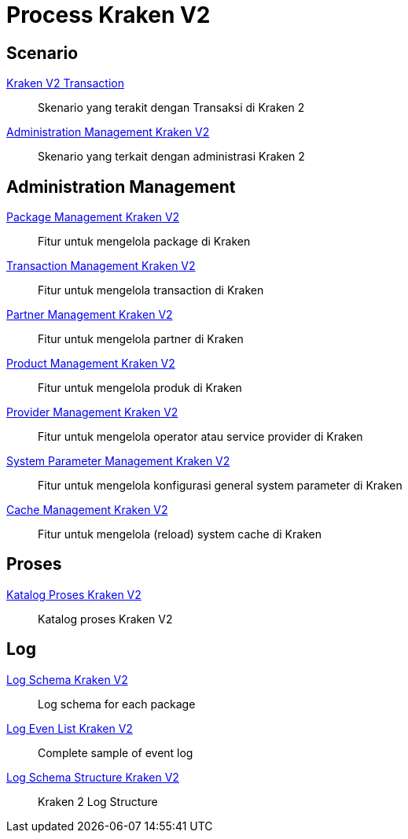 = Process Kraken V2

== Scenario

<<./transaction-kraken-v2.adoc#, Kraken V2 Transaction>>

____
Skenario yang terakit dengan Transaksi di Kraken 2
____

<<./administration-management-kraken-v2.adoc#,Administration Management Kraken V2>>

____
Skenario yang terkait dengan administrasi Kraken 2
____

== Administration Management

<<./package-management.adoc#, Package Management Kraken V2>>

____
Fitur untuk mengelola package di Kraken
____

<<./transaction-management.adoc#, Transaction Management Kraken V2>>

____
Fitur untuk mengelola transaction di Kraken
____

<<./partner-management.adoc#, Partner Management Kraken V2>>

____
Fitur untuk mengelola partner di Kraken
____

<<./product-management.adoc#, Product Management Kraken V2>>

____
Fitur untuk mengelola produk di Kraken
____

<<./provider-management.adoc#, Provider Management Kraken V2>>

____
Fitur untuk mengelola operator atau service provider di Kraken
____

<<./system-param-management.adoc#, System Parameter Management Kraken V2>>

____
Fitur untuk mengelola konfigurasi general system parameter di Kraken
____

<<./cache-management.adoc#, Cache Management Kraken V2>>

____
Fitur untuk mengelola (reload) system cache di Kraken
____


== Proses

<<./katalog-proses-kraken-v2.adoc#,Katalog Proses Kraken V2>>

____
Katalog proses Kraken V2
____

 
== Log

<<./log-schema-kraken-v2.adoc#,Log Schema Kraken V2>>

____
Log schema for each package
____

<<./log-event-list-kraken-v2.adoc#,Log Even List Kraken V2>>

____
Complete sample of event log
____

<<./log-schema-structure-kraken-v2.adoc#,Log Schema Structure Kraken V2>>

____
Kraken 2 Log Structure
____
